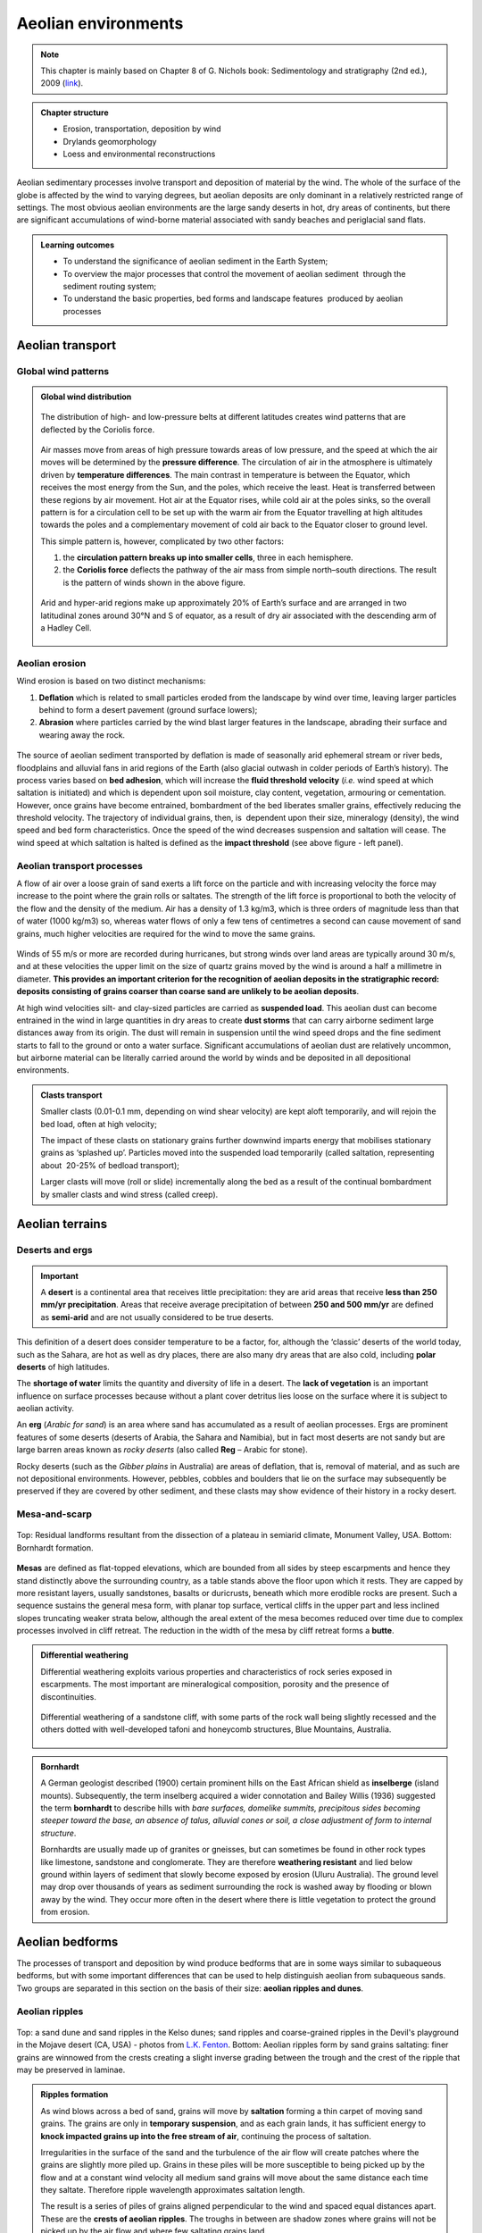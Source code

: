 Aeolian environments
==========================================


.. note::
  This chapter is mainly based on Chapter 8 of G. Nichols book: Sedimentology and stratigraphy (2nd ed.), 2009 (`link <http://usuarios.geofisica.unam.mx/cecilia/CT-SeEs/LA-N_Sys.pdf>`_).


..  admonition:: Chapter structure
    :class: toggle

    - Erosion, transportation, deposition by wind
    - Drylands geomorphology
    - Loess and environmental reconstructions

Aeolian sedimentary processes involve transport and deposition of material by the wind. The whole of the surface of the globe is affected by the wind to varying degrees, but aeolian deposits are only dominant in a relatively restricted range of settings. The most obvious aeolian environments are the large sandy deserts in hot, dry areas of continents, but there are significant accumulations of wind-borne material associated with sandy beaches and periglacial sand flats.

..  admonition:: Learning outcomes
    :class: toggle

    - To understand the significance of aeolian sediment in the Earth System;
    - To overview the major processes that control the movement of aeolian sediment  through the sediment routing system;
    - To understand the basic properties, bed forms and landscape features  produced by aeolian processes


Aeolian transport
------------------------------

Global wind patterns
**************************

..  admonition:: Global wind distribution
    :class: toggle, toggle-shown, important

    .. figure:: images/1226px-Earth_Global_Circulation_-_en.svg_.png
        :width: 90 %
        :alt: Winds
        :align: center

        The distribution of high- and low-pressure belts at different latitudes creates wind patterns that are deflected by the Coriolis force.

    Air masses move from areas of high pressure towards areas of low pressure, and the speed at which the air moves will be determined by the **pressure difference**. The circulation of air in the atmosphere is ultimately driven by **temperature differences**. The main contrast in temperature is between the Equator, which receives the most energy from the Sun, and the poles, which receive the least. Heat is transferred between these regions by air movement. Hot air at the Equator rises, while cold air at the poles sinks, so the overall pattern is for a circulation cell to be set up with the warm air from the Equator travelling at high altitudes towards the poles and a complementary movement of cold air back to the Equator closer to ground level.

    This simple pattern is, however, complicated by two other factors:

    1. the **circulation pattern breaks up into smaller cells**, three in each hemisphere.
    2. the **Coriolis force** deflects the pathway of the air mass from simple north–south directions. The result is the pattern of winds shown in the above figure.


    .. figure:: images/Drylands_world_map1-orig.jpg
        :width: 100 %
        :alt: Drylands
        :align: center

        Arid and hyper-arid regions make up approximately 20% of Earth’s surface and are arranged in two latitudinal zones around 30°N and S of equator, as a result of dry air associated with the descending arm of a Hadley Cell.


Aeolian erosion
**************************

Wind erosion is based on two distinct mechanisms:

1. **Deflation** which is related to small particles eroded from the landscape by wind over time, leaving larger particles behind to form a desert pavement (ground surface lowers);
2. **Abrasion** where particles carried by the wind blast larger features in the landscape, abrading their surface and wearing away the rock.

.. figure:: images/wdist.png
    :width: 100 %
    :alt: erosion processes
    :align: center

The source of aeolian sediment transported by deflation is made of seasonally arid ephemeral stream or river beds, floodplains and alluvial fans in arid regions of the Earth (also glacial outwash in colder periods of Earth’s history). The process varies based on **bed adhesion**, which will increase the **fluid threshold velocity** (*i.e.* wind speed at which saltation is initiated) and which is dependent upon soil moisture, clay content, vegetation, armouring or cementation. However, once grains have become entrained, bombardment of the bed liberates smaller grains, effectively reducing the threshold velocity. The trajectory of individual grains, then, is  dependent upon their size, mineralogy (density), the wind speed and bed form characteristics. Once the speed of the wind decreases suspension and saltation will cease. The wind speed at which saltation is halted is defined as the **impact threshold** (see above figure - left panel).

Aeolian transport processes
****************************

A flow of air over a loose grain of sand exerts a lift force on the particle and with increasing velocity the force may increase to the point where the grain rolls or saltates. The strength of the lift force is proportional to both the velocity of the flow and the density of the medium. Air has a density of 1.3 kg/m3, which is three orders of magnitude less than that of water (1000 kg/m3) so, whereas water flows of only a few tens of centimetres a second can cause movement of sand grains, much higher velocities are
required for the wind to move the same grains.

.. figure:: images/defab.png
    :width: 80 %
    :alt: distance of transport
    :align: center


Winds of 55 m/s or more are recorded during hurricanes, but strong winds over land areas are typically around 30 m/s, and at these velocities the upper limit on the size of quartz grains moved by the wind is around a half a millimetre in diameter. **This provides an important criterion for the recognition of aeolian deposits in the stratigraphic record: deposits consisting of grains coarser than coarse sand are unlikely to be aeolian deposits**.

At high wind velocities silt- and clay-sized particles are carried as **suspended load**. This aeolian dust can become entrained in the wind in large quantities in dry areas to create **dust storms** that can carry airborne sediment large distances away from its origin. The dust will remain in suspension until the wind speed drops and the fine sediment starts to fall to the ground or onto a water surface. Significant accumulations of aeolian dust are relatively uncommon, but airborne material can be literally carried around the world by winds and be deposited in all depositional environments.

..  admonition:: Clasts transport
    :class: toggle

    Smaller clasts (0.01-0.1 mm, depending on wind shear velocity) are kept aloft temporarily, and will rejoin the bed load, often at high velocity;

    The impact of these clasts on stationary grains further downwind imparts energy that mobilises stationary grains as ‘splashed up’. Particles moved into the suspended load temporarily (called saltation, representing about  20-25% of bedload transport);

    Larger clasts will move (roll or slide) incrementally along the bed as a result of the continual bombardment by smaller clasts and wind stress (called creep).

Aeolian terrains
------------------------------


Deserts and ergs
****************************

.. important::
  A **desert** is a continental area that receives little precipitation: they are arid areas that receive **less than 250 mm/yr precipitation**. Areas that receive average precipitation of between **250 and 500 mm/yr** are defined as **semi-arid** and are not usually considered to be true deserts.

.. figure:: images/desert.png
    :width: 80 %
    :alt: distance of transport
    :align: center

This definition of a desert does consider temperature to be a factor, for, although the ‘classic’ deserts of the world today, such as the Sahara, are hot as well as dry places, there are also many dry areas that are also cold, including **polar deserts** of high latitudes.

The **shortage of water** limits the quantity and diversity of life in a desert. The **lack of vegetation** is an important influence on surface processes because without a plant cover detritus lies loose on the surface where it is subject to aeolian activity.

An **erg** (*Arabic for sand*) is an area where sand has accumulated as a result of aeolian processes. Ergs are prominent features of some deserts (deserts of Arabia, the Sahara and Namibia), but in fact most deserts are not sandy but are large barren areas known as *rocky deserts* (also called **Reg** – Arabic for stone).

Rocky deserts (such as the *Gibber plains* in Australia) are areas of deflation, that is, removal of material, and as such are not depositional environments. However, pebbles, cobbles and boulders that lie on the surface may subsequently be preserved if they are covered by other sediment, and these clasts may show evidence of their history in a rocky desert.

Mesa-and-scarp
****************************

.. figure:: images/mesa.png
    :width: 100 %
    :alt: Mesa-and-scarp
    :align: center

    Top: Residual landforms resultant from the dissection of a plateau in semiarid climate, Monument Valley, USA. Bottom: Bornhardt formation.

**Mesas** are defined as flat-topped elevations, which are bounded from all sides by steep escarpments and hence they stand distinctly above the surrounding country, as a table stands above the floor upon which it rests. They are capped by more resistant layers, usually sandstones, basalts or duricrusts, beneath which more erodible rocks are present. Such a sequence sustains the general mesa form, with planar top surface, vertical cliffs in the upper part and less inclined slopes truncating weaker strata below, although the areal extent of the mesa becomes reduced over time due to complex processes involved in cliff retreat. The reduction in the width of the mesa by cliff retreat forms a **butte**.


..  admonition:: Differential weathering
    :class: toggle

    Differential weathering exploits various properties and characteristics of rock series exposed in escarpments. The most important are mineralogical composition, porosity and the presence of discontinuities.


    .. figure:: images/bm.jpg
        :width: 80 %
        :alt: Differential weathering
        :align: center

        Differential weathering of a sandstone cliff, with some parts of the rock wall being slightly recessed and the others dotted with well-developed tafoni and honeycomb structures, Blue Mountains, Australia.

..  admonition:: Bornhardt
    :class: toggle, important

    A German geologist described (1900) certain prominent hills on the East African shield as **inselberge** (island mounts). Subsequently, the term inselberg acquired a wider connotation and Bailey Willis (1936) suggested the term **bornhardt** to describe hills with *bare surfaces, domelike summits, precipitous sides becoming steeper toward the base, an absence of talus, alluvial cones or soil, a close adjustment of form to internal structure*.

    Bornhardts are usually made up of granites or gneisses, but can sometimes be found in other rock types like limestone, sandstone and conglomerate. They are therefore **weathering resistant** and lied below ground within layers of sediment that slowly become exposed by erosion (Uluru Australia). The ground level may drop over thousands of years as sediment surrounding the rock is washed away by flooding or blown away by the wind. They occur more often in the desert where there is little vegetation to protect the ground from erosion.


Aeolian bedforms
------------------------------

The processes of transport and deposition by wind produce bedforms that are in some ways similar to subaqueous bedforms, but with some important differences that can be used to help distinguish aeolian from subaqueous sands. Two groups are separated in this section on the basis of their size: **aeolian ripples and dunes**.

Aeolian ripples
****************************


.. figure:: images/ripple.png
    :width: 90 %
    :alt: Cross-bedding
    :align: center

    Top: a sand dune and sand ripples in the Kelso dunes; sand ripples and coarse-grained ripples in the Devil's playground in the Mojave desert (CA, USA) - photos from `L.K. Fenton <https://www.planetary.org/articles/0219-sand-waves-in-the-desert>`_. Bottom: Aeolian ripples form by sand grains saltating: finer grains are winnowed from the crests creating a slight inverse grading between the trough and the crest of the ripple that may be preserved in laminae.

..  admonition:: Ripples formation
    :class: toggle, toggle-shown, important

    As wind blows across a bed of sand, grains will move by **saltation** forming a thin carpet of moving sand grains. The grains are only in **temporary suspension**, and as each grain lands, it has sufficient energy to **knock impacted grains up into the free stream of air**, continuing the process of saltation.

    Irregularities in the surface of the sand and the turbulence of the air flow will create patches where the grains are slightly more piled up. Grains in these piles will be more susceptible to being picked up by the flow and at a constant wind velocity all medium sand grains will move about the same distance each time they saltate. Therefore ripple wavelength approximates saltation length.

    The result is a series of piles of grains aligned perpendicular to the wind and spaced equal distances apart. These are the **crests of aeolian ripples**. The troughs in between are shadow zones where grains will not be picked up by the air flow and where few saltating grains land.

**Aeolian ripples have extremely variable wavelengths** (crest to crest distance) ranging from a few centimetres to several metres. Ripple heights (bottom of the trough to the top of a crest) range from less than a centimetre to more than ten centimetres. Coarser grains tend to be concentrated at the crests, where the finer grains are winnowed away by the wind, and as **aeolian ripples migrate they may form a layer of inversely graded sand**. Where a crest becomes well developed grains may avalanche down into the adjacent trough forming **cross-lamination**, but this is less common in aeolian ripples than in their subaqueous counterparts.

Aeolian dunes
****************************

.. figure:: images/DuneTypes.png
    :width: 100 %
    :alt: Cross-bedding
    :align: center

    Main aeolian dune types, their forms determined by the direction of the prevailing wind(s) and the availability of sand.
    Cross-bedded facies could be used to infer the likely distribution of palaeo-wind directions (from this `blog <http://people.uwplatt.edu/~stradfot/PHYSICAL104/ReviewCD/15_page3.html>`_).

.. note::
  **Aeolian dunes** are bedforms that range from 3 m to 600 m in wavelength and are between 10 cm and 100 m high.

They migrate by the **saltation** of sand up the stoss (upwind) side of the dune to the crest (panel c in above figure). This saltation may result in the formation of aeolian ripples which are commonly seen on the stoss sides of dunes (panel b in above figure).

..  admonition:: Cross-bed formation
    :class: toggle, toggle-shown, important

    Sand accumulating at the crest of the dune is **unstable** and will **cascade down** the lee slope as an avalanche or grain flow to form an inclined layer of sand (which is at or near the angle of repose, 30-40 degrees). **Repeated avalanches build up a set of cross-beds** that may be preserved if there is a net accumulation of sand.

    At high wind speeds some sand grains are in temporary **suspension** and are blown directly over the crest of the dune and fall out onto the lee slope. These grain fall deposits accumulate on the lee slope, but *they will usually be reworked from the upper slope by avalanching*: some may be preserved at the toe bedded with grain flow deposits.

    The orientation and form (planar or trough) of the cross-bedding will depend on the type of dune (panel a in above figure).

    - Planar cross-beds will form by the migration of **transverse dunes**, straight-crested forms aligned **perpendicular to the prevailing wind direction**.
    - **Transverse dunes** form where there is an **abundant supply of sand**
    - as the **sand supply decreases** there is a transition to **barchan dunes**, which are lunate structures with arcuate slip faces forming trough crossbedding.
    - Under circumstances where there are two prominent wind directions at approximately 90 degrees to each other, **longitudinal** or **seif dunes** form. The deposits of these linear dunes are characterised by cross-bedding reflecting avalanching down both sides of the dune and hence oriented in different directions.
    - In areas of multiple wind directions **star dunes** have slip faces in many orientations and hence the cross-bedding directions display a similar variability.


Desert environments
****************************

.. figure:: images/depoenv.png
    :width: 100 %
    :alt: Depositional environments in arid regions
    :align: center

    Depositional environments in arid regions: coarse material is deposited on alluvial fans, sand accumulates to form aeolian dunes and occasional rainfall feeds ephemeral lakes where mud and evaporite minerals are deposited.

Aeolian sands form one part of an **arid zone** facies association that also includes **ephemeral lake deposits** and **alluvial fan and/or ephemeral river sediments** (above figure). In these dry areas, sediment is brought into the basin by rivers that bring weathered detritus from the surrounding catchment areas and deposit poorly sorted mixtures of sediment on alluvial fans or associated with the channels of ephemeral rivers.

The sandy component of these deposits is subsequently reworked by the wind and redeposited in other parts of the basin in aeolian dune complexes. Water from these rivers and fans ponds in the basin to form ephemeral lakes and these temporary lakes dry up to leave deposits of **mud and evaporite minerals**. Through time the positions of the **ephemeral lakes**, **sand dunes** and the **alluvial fans** will change, and the deposits of these three sub-environments will be preserved as intercalated beds in the succession of strata.

**The dominant factor in determining the distribution and extent of sandy deserts is climate**. Arid conditions are necessary to inhibit the development of plants and a soil that would stabilise loose sediment, and an absence of abundant surface water prevents sediment from being reworked and removed by fluvial processes. Sand accumulates to form an **erg** where there are local or regional depressions: these may range from small build-ups of sand adjacent to topography to broad areas of the continent covering many thousands of square kilometres.


Palaeo-wind directions
****************************

.. note::
  The slip faces of aeolian dunes generally face downwind so by measuring the direction of dip of cross-beds formed by the migration of aeolian dunes it is possible to determine the direction of the prevailing wind at the time of deposition.

The variability of the readings obtained from cross-beds will depend upon the type of dune. Transverse dunes generate cross-beds with little variability in orientation, whereas the curved faces of barchan dunes produce cross-beds that may vary by as much as 45 degrees from the actual downwind direction. Multiple directions of cross-bedding result from the numerous slip faces of a star dune.


Aeolian deposits outside deserts
---------------------------------

Aeolian dust deposits
****************************

There are deposits of Quaternary age in eastern Europe, North America and China that are interpreted as accumulations of wind-blown dust. These deposits, known as **loess**, locally occur in beds several metres thick made up predominantly of well-sorted silt-sized material, with little clay or sand-sized material present.

.. figure:: images/loess.png
    :width: 100 %
    :alt: Loess
    :align: center

    Loess forms as a ‘blanket’ over the existing topography (up to 300 m thick). Loess covers about 5% of the world’s terrestrial surface, the thickest and  most extensive deposits in China, central Asia, central and eastern Europe, Great Plains of north America and Argentina. The Loess Plateau (China Central and western China) covers around 500,000 km2. It is composed of a blanket of fine sediment between 100 and 300 m in thickness.


The particle size distribution of loess tends to be bi-modal, or strongly  positively skewed (indicating a tail of fine particles);
composed of particles 10-50 μm in size with a primary modal peak between 20-30 μm.

The origin of **loess** is related to episodes of retreat of ice sheets, as large amounts of loose detritus carried in the ice were released.

..  admonition:: Loess origin from periglacial environment
    :class: toggle, important

    In the cold periglacial environment in front of the receding ice colonisation by plants and stabilisation of the soil would have been slow, so the glacial debris was exposed on the outwash plains, where wind picked up and transported the silt-sized dust. This dust was probably transported over large parts of the globe but accumulated as loess deposits in some places. Similar processes probably occurred during other glacial episodes in Earth history, but pre-Quaternary loess deposits have not been recognised. The preservation potential of loess is likely to be quite low because it is soft, loose material that is easily reworked and mixed with other sediment.

..  admonition:: Loess origin from volcanism
    :class: toggle, important

    Volcanism is an important source of dust in the atmosphere. Explosive eruptions can send plumes of volcanic ash high up into the atmosphere where it is distributed by wind. Coarser ash tends to be deposited close to the volcano, while the silt-sized ash particles can be transported around the world. Large amounts of atmospheric dust from eruptions can darken the sky, and it will gradually fall as fine sediment.

..  admonition:: Loess origin from fires
    :class: toggle, important

    A further source of atmospheric dust is from fires that propel soot (fine carbon) up into the air, where it can be redistributed by the wind. Despite the fine grain size, soot, volcanic and terrigenous dust can all be distinguished by geochemical analysis.


.. raw:: html

    <div style="text-align: center; margin-bottom: 2em;">
    <iframe width="100%" height="380" src="https://www.youtube.com/embed/Esz6ne9x9yM?rel=0" frameborder="0" allow="accelerometer; autoplay; encrypted-media; gyroscope; picture-in-picture" allowfullscreen></iframe>
    </div>

**Aeolian dust** is dispersed worldwide, but most of it ends up in other marine and continental depositional environments where it mixes with other sediment and its origin cannot easily be determined. In most places the proportion of aeolian dust is very low compared with other sediment being deposited, but there are some environments where terrigenous clastic deposition is very low, and the main source of silt and clay can be aeolian dust. The parts of the deep oceans that are distant from any continental margin receive very little sediment: **airborne dust that settles through the water column can therefore be an important component of deep ocean deposits**.

Aeolian sands in other environments
************************************************

Beach dunes
^^^^^^^^^^^^^^^^^^^^^

**Sand dunes built up by aeolian action can form adjacent to beaches in any climatic setting**. In the intertidal zone of a foreshore loose sediment is subaerially exposed at low tide, and as it dries out it is available to be picked up and redeposited by the wind. Beach dune ridges form where the foreshore sediments are mainly sandy, exposed at low tide and subject to removal by onshore winds. The sand then accumulates at the head of the beach, either as a simple narrow ridge or sometimes extending for hundreds of metres inland.

In humid climates the dunes become colonised by grasses, shrubs and trees that stabilise the sand and allow the ridges to build up metres to tens of metres thickness.

Periglacial deposits
^^^^^^^^^^^^^^^^^^^^^

**Glacial outwash** areas are places where loose detritus that has been released from melting ice remains exposed on the surface for long periods of time because plant growth and soil formation is slow in periglacial regions.

Wind blowing over the outwash plain can pick up sand and redeposit it locally, usually against topographic features such as the side of a valley. These patches of aeolian sand may therefore occur *intercalated with fluvio-glacial facies*, but rarely form large deposits.


..  admonition:: So what did you learn?
   :class: toggle, important

   - Aeolian deposits occur mainly in arid environments where surface water is intermittent and there is little plant cover. Sands deposited in these desert areas are characteristically both compositionally and mineralogically mature with large-scale cross-bedding formed by the migration of dune bedforms.

   - Associated facies in arid regions are mud and evaporites deposited in ephemeral lakes and poorly sorted fluvial and alluvial fan deposits. Aeolian deposits are less common outside of desert environments, occurring as local sandy facies associated with beaches and glaciers, and as dust distributed over large distances into many different environments, but, apart from Quaternary loess, rarely in significant quantities.

   Characteristics of aeolian deposits

   - lithologies – sand and silt only
   - mineralogy – mainly quartz, with rare examples of carbonate or other grains
   - texture – well- to very well-sorted silt to medium sand
   - bed geometry – sheets or lenses of sand
   - sedimentary structures – large-scale dune crossbedding and parallel stratification in sands
   - palaeocurrents – dune orientations reconstructed from cross-bedding indicate wind direction
   - facies associations – occur with alluvial fans, ephemeral river and lake facies in deserts, also with beach deposits or glacial outwash facies
